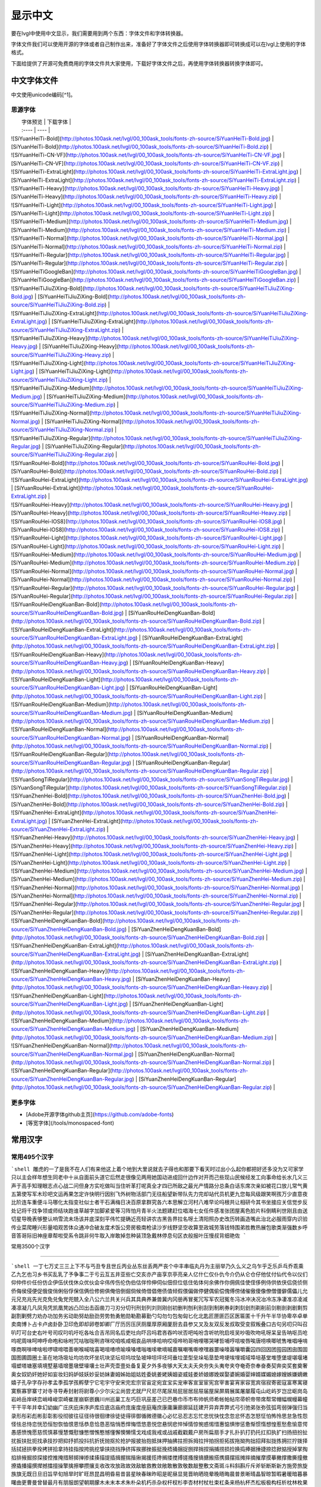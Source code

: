 .. _fonts-zh-source:

==============
显示中文
==============

要在lvgl中使用中文显示，我们需要用到两个东西：字体文件和字体转换器。

字体文件我们可以使用开源的字体或者自己制作出来，准备好了字体文件之后使用字体转换器即可转换成可以在lvgl上使用的字体格式。

下面给提供了开源可免费商用的字体文件共大家使用，下载好字体文件之后，再使用字体转换器转换字体即可。


中文字体文件
****************************

中文使用unicode编码[^1]。

思源字体
----------------------

|  字体预览   |  下载字体  |
|  :----  | ----  |
| ![SiYuanHeiTi-Bold](http://photos.100ask.net/lvgl/00_100ask_tools/fonts-zh-source/SiYuanHeiTi-Bold.jpg)  | [SiYuanHeiTi-Bold](http://photos.100ask.net/lvgl/00_100ask_tools/fonts-zh-source/SiYuanHeiTi-Bold.zip) |
| ![SiYuanHeiTi-CN-VF](http://photos.100ask.net/lvgl/00_100ask_tools/fonts-zh-source/SiYuanHeiTi-CN-VF.jpg)  | [SiYuanHeiTi-CN-VF](http://photos.100ask.net/lvgl/00_100ask_tools/fonts-zh-source/SiYuanHeiTi-CN-VF.zip) |
| ![SiYuanHeiTi-ExtraLight](http://photos.100ask.net/lvgl/00_100ask_tools/fonts-zh-source/SiYuanHeiTi-ExtraLight.jpg)  | [SiYuanHeiTi-ExtraLight](http://photos.100ask.net/lvgl/00_100ask_tools/fonts-zh-source/SiYuanHeiTi-ExtraLight.zip) |
| ![SiYuanHeiTi-Heavy](http://photos.100ask.net/lvgl/00_100ask_tools/fonts-zh-source/SiYuanHeiTi-Heavy.jpg)  | [SiYuanHeiTi-Heavy](http://photos.100ask.net/lvgl/00_100ask_tools/fonts-zh-source/SiYuanHeiTi-Heavy.zip) |
| ![SiYuanHeiTi-Light](http://photos.100ask.net/lvgl/00_100ask_tools/fonts-zh-source/SiYuanHeiTi-Light.jpg)  | [SiYuanHeiTi-Light](http://photos.100ask.net/lvgl/00_100ask_tools/fonts-zh-source/SiYuanHeiTi-Light.zip) |
| ![SiYuanHeiTi-Medium](http://photos.100ask.net/lvgl/00_100ask_tools/fonts-zh-source/SiYuanHeiTi-Medium.jpg)  | [SiYuanHeiTi-Medium](http://photos.100ask.net/lvgl/00_100ask_tools/fonts-zh-source/SiYuanHeiTi-Medium.zip) |
| ![SiYuanHeiTi-Normal](http://photos.100ask.net/lvgl/00_100ask_tools/fonts-zh-source/SiYuanHeiTi-Normal.jpg)  | [SiYuanHeiTi-Normal](http://photos.100ask.net/lvgl/00_100ask_tools/fonts-zh-source/SiYuanHeiTi-Normal.zip) |
| ![SiYuanHeiTi-Regular](http://photos.100ask.net/lvgl/00_100ask_tools/fonts-zh-source/SiYuanHeiTi-Regular.jpg)  | [SiYuanHeiTi-Regular](http://photos.100ask.net/lvgl/00_100ask_tools/fonts-zh-source/SiYuanHeiTi-Regular.zip) |
| ![SiYuanHeiTiGoogleBan](http://photos.100ask.net/lvgl/00_100ask_tools/fonts-zh-source/SiYuanHeiTiGoogleBan.jpg)  | [SiYuanHeiTiGoogleBan](http://photos.100ask.net/lvgl/00_100ask_tools/fonts-zh-source/SiYuanHeiTiGoogleBan.zip) |
| ![SiYuanHeiTiJiuZiXing-Bold](http://photos.100ask.net/lvgl/00_100ask_tools/fonts-zh-source/SiYuanHeiTiJiuZiXing-Bold.jpg)  | [SiYuanHeiTiJiuZiXing-Bold](http://photos.100ask.net/lvgl/00_100ask_tools/fonts-zh-source/SiYuanHeiTiJiuZiXing-Bold.zip) |
| ![SiYuanHeiTiJiuZiXing-ExtraLight](http://photos.100ask.net/lvgl/00_100ask_tools/fonts-zh-source/SiYuanHeiTiJiuZiXing-ExtraLight.jpg)  | [SiYuanHeiTiJiuZiXing-ExtraLight](http://photos.100ask.net/lvgl/00_100ask_tools/fonts-zh-source/SiYuanHeiTiJiuZiXing-ExtraLight.zip) |
| ![SiYuanHeiTiJiuZiXing-Heavy](http://photos.100ask.net/lvgl/00_100ask_tools/fonts-zh-source/SiYuanHeiTiJiuZiXing-Heavy.jpg)  | [SiYuanHeiTiJiuZiXing-Heavy](http://photos.100ask.net/lvgl/00_100ask_tools/fonts-zh-source/SiYuanHeiTiJiuZiXing-Heavy.zip) |
| ![SiYuanHeiTiJiuZiXing-Light](http://photos.100ask.net/lvgl/00_100ask_tools/fonts-zh-source/SiYuanHeiTiJiuZiXing-Light.jpg)  | [SiYuanHeiTiJiuZiXing-Light](http://photos.100ask.net/lvgl/00_100ask_tools/fonts-zh-source/SiYuanHeiTiJiuZiXing-Light.zip) |
| ![SiYuanHeiTiJiuZiXing-Medium](http://photos.100ask.net/lvgl/00_100ask_tools/fonts-zh-source/SiYuanHeiTiJiuZiXing-Medium.jpg)  | [SiYuanHeiTiJiuZiXing-Medium](http://photos.100ask.net/lvgl/00_100ask_tools/fonts-zh-source/SiYuanHeiTiJiuZiXing-Medium.zip) |
| ![SiYuanHeiTiJiuZiXing-Normal](http://photos.100ask.net/lvgl/00_100ask_tools/fonts-zh-source/SiYuanHeiTiJiuZiXing-Normal.jpg)  | [SiYuanHeiTiJiuZiXing-Normal](http://photos.100ask.net/lvgl/00_100ask_tools/fonts-zh-source/SiYuanHeiTiJiuZiXing-Normal.zip) |
| ![SiYuanHeiTiJiuZiXing-Regular](http://photos.100ask.net/lvgl/00_100ask_tools/fonts-zh-source/SiYuanHeiTiJiuZiXing-Regular.jpg)  | [SiYuanHeiTiJiuZiXing-Regular](http://photos.100ask.net/lvgl/00_100ask_tools/fonts-zh-source/SiYuanHeiTiJiuZiXing-Regular.zip) |
| ![SiYuanRouHei-Bold](http://photos.100ask.net/lvgl/00_100ask_tools/fonts-zh-source/SiYuanRouHei-Bold.jpg)  | [SiYuanRouHei-Bold](http://photos.100ask.net/lvgl/00_100ask_tools/fonts-zh-source/SiYuanRouHei-Bold.zip) |
| ![SiYuanRouHei-ExtraLight](http://photos.100ask.net/lvgl/00_100ask_tools/fonts-zh-source/SiYuanRouHei-ExtraLight.jpg)  | [SiYuanRouHei-ExtraLight](http://photos.100ask.net/lvgl/00_100ask_tools/fonts-zh-source/SiYuanRouHei-ExtraLight.zip) |
| ![SiYuanRouHei-Heavy](http://photos.100ask.net/lvgl/00_100ask_tools/fonts-zh-source/SiYuanRouHei-Heavy.jpg)  | [SiYuanRouHei-Heavy](http://photos.100ask.net/lvgl/00_100ask_tools/fonts-zh-source/SiYuanRouHei-Heavy.zip) |
| ![SiYuanRouHei-IOS8](http://photos.100ask.net/lvgl/00_100ask_tools/fonts-zh-source/SiYuanRouHei-IOS8.jpg)  | [SiYuanRouHei-IOS8](http://photos.100ask.net/lvgl/00_100ask_tools/fonts-zh-source/SiYuanRouHei-IOS8.zip) |
| ![SiYuanRouHei-Light](http://photos.100ask.net/lvgl/00_100ask_tools/fonts-zh-source/SiYuanRouHei-Light.jpg)  | [SiYuanRouHei-Light](http://photos.100ask.net/lvgl/00_100ask_tools/fonts-zh-source/SiYuanRouHei-Light.zip) |
| ![SiYuanRouHei-Medium](http://photos.100ask.net/lvgl/00_100ask_tools/fonts-zh-source/SiYuanRouHei-Medium.jpg)  | [SiYuanRouHei-Medium](http://photos.100ask.net/lvgl/00_100ask_tools/fonts-zh-source/SiYuanRouHei-Medium.zip) |
| ![SiYuanRouHei-Normal](http://photos.100ask.net/lvgl/00_100ask_tools/fonts-zh-source/SiYuanRouHei-Normal.jpg)  | [SiYuanRouHei-Normal](http://photos.100ask.net/lvgl/00_100ask_tools/fonts-zh-source/SiYuanRouHei-Normal.zip) |
| ![SiYuanRouHei-Regular](http://photos.100ask.net/lvgl/00_100ask_tools/fonts-zh-source/SiYuanRouHei-Regular.jpg)  | [SiYuanRouHei-Regular](http://photos.100ask.net/lvgl/00_100ask_tools/fonts-zh-source/SiYuanRouHei-Regular.zip) |
| ![SiYuanRouHeiDengKuanBan-Bold](http://photos.100ask.net/lvgl/00_100ask_tools/fonts-zh-source/SiYuanRouHeiDengKuanBan-Bold.jpg)  | [SiYuanRouHeiDengKuanBan-Bold](http://photos.100ask.net/lvgl/00_100ask_tools/fonts-zh-source/SiYuanRouHeiDengKuanBan-Bold.zip) |
| ![SiYuanRouHeiDengKuanBan-ExtraLight](http://photos.100ask.net/lvgl/00_100ask_tools/fonts-zh-source/SiYuanRouHeiDengKuanBan-ExtraLight.jpg)  | [SiYuanRouHeiDengKuanBan-ExtraLight](http://photos.100ask.net/lvgl/00_100ask_tools/fonts-zh-source/SiYuanRouHeiDengKuanBan-ExtraLight.zip) |
| ![SiYuanRouHeiDengKuanBan-Heavy](http://photos.100ask.net/lvgl/00_100ask_tools/fonts-zh-source/SiYuanRouHeiDengKuanBan-Heavy.jpg)  | [SiYuanRouHeiDengKuanBan-Heavy](http://photos.100ask.net/lvgl/00_100ask_tools/fonts-zh-source/SiYuanRouHeiDengKuanBan-Heavy.zip) |
| ![SiYuanRouHeiDengKuanBan-Light](http://photos.100ask.net/lvgl/00_100ask_tools/fonts-zh-source/SiYuanRouHeiDengKuanBan-Light.jpg)  | [SiYuanRouHeiDengKuanBan-Light](http://photos.100ask.net/lvgl/00_100ask_tools/fonts-zh-source/SiYuanRouHeiDengKuanBan-Light.zip) |
| ![SiYuanRouHeiDengKuanBan-Medium](http://photos.100ask.net/lvgl/00_100ask_tools/fonts-zh-source/SiYuanRouHeiDengKuanBan-Medium.jpg)  | [SiYuanRouHeiDengKuanBan-Medium](http://photos.100ask.net/lvgl/00_100ask_tools/fonts-zh-source/SiYuanRouHeiDengKuanBan-Medium.zip) |
| ![SiYuanRouHeiDengKuanBan-Normal](http://photos.100ask.net/lvgl/00_100ask_tools/fonts-zh-source/SiYuanRouHeiDengKuanBan-Normal.jpg)  | [SiYuanRouHeiDengKuanBan-Normal](http://photos.100ask.net/lvgl/00_100ask_tools/fonts-zh-source/SiYuanRouHeiDengKuanBan-Normal.zip) |
| ![SiYuanRouHeiDengKuanBan-Regular](http://photos.100ask.net/lvgl/00_100ask_tools/fonts-zh-source/SiYuanRouHeiDengKuanBan-Regular.jpg)  | [SiYuanRouHeiDengKuanBan-Regular](http://photos.100ask.net/lvgl/00_100ask_tools/fonts-zh-source/SiYuanRouHeiDengKuanBan-Regular.zip) |
| ![SiYuanSongTiRegular](http://photos.100ask.net/lvgl/00_100ask_tools/fonts-zh-source/SiYuanSongTiRegular.jpg)  | [SiYuanSongTiRegular](http://photos.100ask.net/lvgl/00_100ask_tools/fonts-zh-source/SiYuanSongTiRegular.zip) |
| ![SiYuanZhenHei-Bold](http://photos.100ask.net/lvgl/00_100ask_tools/fonts-zh-source/SiYuanZhenHei-Bold.jpg)  | [SiYuanZhenHei-Bold](http://photos.100ask.net/lvgl/00_100ask_tools/fonts-zh-source/SiYuanZhenHei-Bold.zip) |
| ![SiYuanZhenHei-ExtraLight](http://photos.100ask.net/lvgl/00_100ask_tools/fonts-zh-source/SiYuanZhenHei-ExtraLight.jpg)  | [SiYuanZhenHei-ExtraLight](http://photos.100ask.net/lvgl/00_100ask_tools/fonts-zh-source/SiYuanZhenHei-ExtraLight.zip) |
| ![SiYuanZhenHei-Heavy](http://photos.100ask.net/lvgl/00_100ask_tools/fonts-zh-source/SiYuanZhenHei-Heavy.jpg)  | [SiYuanZhenHei-Heavy](http://photos.100ask.net/lvgl/00_100ask_tools/fonts-zh-source/SiYuanZhenHei-Heavy.zip) |
| ![SiYuanZhenHei-Light](http://photos.100ask.net/lvgl/00_100ask_tools/fonts-zh-source/SiYuanZhenHei-Light.jpg)  | [SiYuanZhenHei-Light](http://photos.100ask.net/lvgl/00_100ask_tools/fonts-zh-source/SiYuanZhenHei-Light.zip) |
| ![SiYuanZhenHei-Medium](http://photos.100ask.net/lvgl/00_100ask_tools/fonts-zh-source/SiYuanZhenHei-Medium.jpg)  | [SiYuanZhenHei-Medium](http://photos.100ask.net/lvgl/00_100ask_tools/fonts-zh-source/SiYuanZhenHei-Medium.zip) |
| ![SiYuanZhenHei-Normal](http://photos.100ask.net/lvgl/00_100ask_tools/fonts-zh-source/SiYuanZhenHei-Normal.jpg)  | [SiYuanZhenHei-Normal](http://photos.100ask.net/lvgl/00_100ask_tools/fonts-zh-source/SiYuanZhenHei-Normal.zip) |
| ![SiYuanZhenHei-Regular](http://photos.100ask.net/lvgl/00_100ask_tools/fonts-zh-source/SiYuanZhenHei-Regular.jpg)  | [SiYuanZhenHei-Regular](http://photos.100ask.net/lvgl/00_100ask_tools/fonts-zh-source/SiYuanZhenHei-Regular.zip) |
| ![SiYuanZhenHeiDengKuanBan-Bold](http://photos.100ask.net/lvgl/00_100ask_tools/fonts-zh-source/SiYuanZhenHeiDengKuanBan-Bold.jpg)  | [SiYuanZhenHeiDengKuanBan-Bold](http://photos.100ask.net/lvgl/00_100ask_tools/fonts-zh-source/SiYuanZhenHeiDengKuanBan-Bold.zip) |
| ![SiYuanZhenHeiDengKuanBan-ExtraLight](http://photos.100ask.net/lvgl/00_100ask_tools/fonts-zh-source/SiYuanZhenHeiDengKuanBan-ExtraLight.jpg)  | [SiYuanZhenHeiDengKuanBan-ExtraLight](http://photos.100ask.net/lvgl/00_100ask_tools/fonts-zh-source/SiYuanZhenHeiDengKuanBan-ExtraLight.zip) |
| ![SiYuanZhenHeiDengKuanBan-Heavy](http://photos.100ask.net/lvgl/00_100ask_tools/fonts-zh-source/SiYuanZhenHeiDengKuanBan-Heavy.jpg)  | [SiYuanZhenHeiDengKuanBan-Heavy](http://photos.100ask.net/lvgl/00_100ask_tools/fonts-zh-source/SiYuanZhenHeiDengKuanBan-Heavy.zip) |
| ![SiYuanZhenHeiDengKuanBan-Light](http://photos.100ask.net/lvgl/00_100ask_tools/fonts-zh-source/SiYuanZhenHeiDengKuanBan-Light.jpg)  | [SiYuanZhenHeiDengKuanBan-Light](http://photos.100ask.net/lvgl/00_100ask_tools/fonts-zh-source/SiYuanZhenHeiDengKuanBan-Light.zip) |
| ![SiYuanZhenHeiDengKuanBan-Medium](http://photos.100ask.net/lvgl/00_100ask_tools/fonts-zh-source/SiYuanZhenHeiDengKuanBan-Medium.jpg)  | [SiYuanZhenHeiDengKuanBan-Medium](http://photos.100ask.net/lvgl/00_100ask_tools/fonts-zh-source/SiYuanZhenHeiDengKuanBan-Medium.zip) |
| ![SiYuanZhenHeiDengKuanBan-Normal](http://photos.100ask.net/lvgl/00_100ask_tools/fonts-zh-source/SiYuanZhenHeiDengKuanBan-Normal.jpg)  | [SiYuanZhenHeiDengKuanBan-Normal](http://photos.100ask.net/lvgl/00_100ask_tools/fonts-zh-source/SiYuanZhenHeiDengKuanBan-Normal.zip) |
| ![SiYuanZhenHeiDengKuanBan-Regular](http://photos.100ask.net/lvgl/00_100ask_tools/fonts-zh-source/SiYuanZhenHeiDengKuanBan-Regular.jpg)  | [SiYuanZhenHeiDengKuanBan-Regular](http://photos.100ask.net/lvgl/00_100ask_tools/fonts-zh-source/SiYuanZhenHeiDengKuanBan-Regular.zip) |


更多字体
----------------------

- [Adobe开源字体github主页](https://github.com/adobe-fonts)
- [等宽字体](/tools/monospaced-font)

常用汉字
****************************

常用495个汉字
----------------------

```shell
雕虎的一了是我不在人们有来他这上着个地到大里说就去子得也和那要下看天时过出小么起你都把好还多没为又可家学只以主会样年想生同老中十从自面前头道它后然走很像见两用她国动进成回什边作对开而己些现山民候经发工向事命给长水几义三声于高手知理眼志点心战二问但身方实吃做叫当住听革打呢真全才四已所敌之最光产情路分总条白话东席次亲如被花口放儿常气黄五第使写军木珍吧文运再果怎定许快明行因别飞外树物活部门无往船望新带队先力完却站代员机更九您每风级跟笑啊孩万少直意夜比阶连车重便斗马哪化太指变社似士者干石满梅日决百原拿群究各六本思解立河村八难早论吗根共让相研今其书坐接应关信觉步反处记将千找争领或师结块跑谁草越字加脚紧爱等习阵怕月青半火法题建赶位唱海七女任件感准张团屋离色脸片科倒睛利世刚且由送切星导晚表够整认响雪流未场该并底深刻平伟忙提确近亮轻讲农古黑告界拉名呀土清阳照办史改历转画造嘴此治北必服雨穿内识验传业菜爬睡兴形量咱观苦体众通冲合破友度术饭公旁房极南枪读沙岁线野坚空收算至政城劳落钱特围弟胜教热展包歌类渐强数乡呼音答哥际旧神座章帮啦受系令跳非何牛取入岸敢掉忽种装顶急戴林停息句区衣般报叶压慢叔背细艳佐
```

常用3500个汉字

----------------------

```shell
一丁七万丈三三上下不与丐丑专且世丘丙业丛东丝丢两严丧个中丰串临丸丹为主丽举乃久么义之乌乍乎乏乐乒乓乔乖乘乙九乞也习乡书买乱乳了予争事二于亏云互五井亚些亡交亥亦产亩享京亭亮亲人亿什仁仅仆仇今介仍从仑仓仔他仗付仙代令以仪们仰仲件价任份仿企伊伍伏伐休众优伙会伞伟传伤伦伪伯估伴伶伸伺似佃但位低住佑体何余佛作你佣佩佳使侄侈例侍供依侠侣侥侦侧侨侮侯侵便促俄俊俏俐俗俘保信俩俭修俯俱俺倍倒倔倘候倚借倡倦债值倾假偎偏做停健偶偷偿傀傅傍储催傲傻像僚僧僵僻儒儡儿允元兄充兆先光克免兑兔党兜兢入全八公六兰共关兴兵其具典养兼兽冀内冈册再冒冕冗写军农冠冤冬冯冰冲决况冶冷冻净凄准凉凌减凑凛凝几凡凤凫凭凯凰凳凶凸凹出击函凿刀刁刃分切刊刑划列刘则刚创初删判刨利别刮到制刷券刹刺刻刽剂剃削前剑剔剖剥剧剩剪副割剿劈力劝办功加务劣动助努劫励劲劳势勃勇勉勋勒勘募勤勺勾勿匀包匆匈匕化北匙匠匣匪匹区医匾匿十千升午半华协卑卒卓单卖南博卜占卡卢卤卦卧卫印危即却卵卷卸卿厂厅历厉压厌厕厘厚原厢厦厨去县参又叉及友双反发叔取受变叙叛叠口古句另叨只叫召叭叮可台史右叶号司叹叼叽吁吃各吆合吉吊同名后吏吐向吓吕吗君吝吞吟吠否吧吨吩含听吭吮启吱吴吵吸吹吻吼呀呆呈告呐呕员呛呜呢周味呵呻呼命咆和咏咐咒咕咖咙咧咨咪咬咱咳咸咽哀品哄哆哈响哎哑哗哟哥哨哩哪哭哮哲哺哼唁唆唇唉唐唠唤唧唬售唯唱唾啃啄商啊啡啤啥啦啰啸啼喂善喇喉喊喘喜喝喧喳喷喻嗅嗓嗜嗡嗤嗦嗽嘀嘁嘉嘱嘲嘴嘶嘹嘿器噩噪嚎嚣嚷嚼囊囚四回因团囤园困囱围固国图圃圆圈土圣在地场圾址均坊坎坏坐坑块坚坛坝坞坟坠坡坤坦坪坯坷垂垃垄型垒垛垢垦垫垮埂埃埋城域埠培基堂堆堕堡堤堪堰堵塌塑塔塘塞填境墅墓墙增墨墩壁壕壤士壮声壳壶壹处备复夏夕外多夜够大天太夫夭央夯失头夷夸夹夺奄奇奈奉奋奏契奔奕奖套奠奢奥女奴奶奸她好如妄妆妇妈妒妓妖妙妥妨妹妻姆姊始姐姑姓委姚姜姥姨姻姿威娃娄娇娘娜娩娱娶婆婉婚婴婶婿媒媚媳嫁嫂嫉嫌嫡嫩嬉子孔孕字存孙孝孟季孤学孩孵孽宁它宅宇守安宋完宏宗官宙定宛宜宝实宠审客宣室宦宪宫宰害宴宵家容宽宾宿寂寄密寇富寒寓寝寞察寡寥寨寸对寺寻导寿封射将尉尊小少尔尖尘尚尝尤就尸尺尼尽尾尿局屁层居屈屉届屋屎屏屑展属屠屡履屯山屹屿岁岂岔岖岗岛岩岭岳岸峡峦峭峰峻崇崎崔崖崩崭嵌巍川州巡巢工左巧巨巩巫差己已巴巷巾币市布帅帆师希帐帕帖帘帚帜帝带席帮常帽幅幌幔幕幢干干平年并幸幻幼幽广庄庆庇床序庐库应底店庙府庞废度座庭庵庶康庸廉廊廓延廷建开异弃弄弊式弓引弛弟张弥弦弧弯弱弹强归当录形彤彩彪彬彭彰影役彻彼往征径待很徊律徐徒徒得徘御循微德徽心必忆忌忍志忘忙忠忧快忱念忽忿怀态怎怒怔怕怖怜思怠急性怨怪怯总恃恋恍恐恒恕恢恤恨恩恬恭息恰恳恶恼悄悉悍悔悟悠患悦您悬悯悲悴悼情惊惋惑惕惜惠惦惧惨惩惫惭惯惰想惶惹愁愈愉意愕愚感愤愧愿慈慌慎慕慢慧慨慰慷憋憎憔憨憾懂懈懊懒懦戈戏成我戒或战戚截戳戴户房所扁扇手才扎扑扒打扔托扛扣执扩扫扬扭扮扯扰扳扶批扼找承技抄把抑抒抓投抖抗折抚抛抠抡抢护报披抬抱抵抹押抽拂拄担拆拇拉拌拍拐拒拓拔拖拗拘拙招拜拟拢拣拥拦拧拨择括拭拯拱拳拴拷拼拾拿持挂指按挎挑挖挚挟挠挡挣挤挥挨挪挫振挺挽捂捅捆捉捌捍捎捏捐捕捞损捡换捣捧据捶捷捺捻掀掂授掉掌掏掐排掖掘掠探接控推掩措掰掷掸掺揉揍描提插揖握揣揩揪揭援揽搀搁搂搅搏搓搔搜搞搪搬搭携摄摆摇摊摔摘摧摩摸摹撇撑撒撕撞撤撩撬播撮撰撵撼擂擅操擎擒擦攀攒攘支收改攻放政故效敌敏救教敛敞敢散敦敬数敲整敷文斋斑斗料斜斟斤斥斧斩断斯新方施旁旅旋族旗无既日旦旧旨早旬旭旱时旷旺昂昆昌明昏易昔昙星映春昧昨昭是昵昼显晃晋晌晒晓晕晚晤晦晨普景晰晴晶智晾暂暇暑暖暗暮暴曙曲更曹曼曾替最月有朋服朗望朝期朦木未末本术朱朴朵机朽杀杂权杆杈杉李杏材村杖杜束杠条来杨杭杯杰松板极构枉析枕林枚果枝枢枣枪枫枯架枷柄柏某柑柒染柔柜柠查柬柱柳柴柿栅标栈栋栏树栓栖栗校株样核根格栽桂桃桅框案桌桐桑档桥桦桨桩桶梁梅梆梗梢梦梧梨梭梯械梳检棉棋棍棒棕棘棚棠森棱棵棺椅植椎椒椭椰椿楔楚楞楣楷楼概榄榆榔榕榛榜榨榴槐槽樊樟模横樱橄橘橙橡橱檀檐檩檬欠次欢欣欧欲欺款歇歉歌止正此步武歧歪歹死歼殃殉殊残殖殴段殷殿毁毅母每毒比毕毙毛毡毫毯氏民氓气氛氢氧氨氮氯水永汁求汇汉汗汛汞江池污汤汪汰汹汽沃沈沉沐沙沛沟没沥沦沧沪沫沮河沸油治沼沽沾沿泄泉泊泌法泛泞泡波泣泥注泪泰泳泵泻泼泽洁洋洒洗洛洞津洪洲活洼洽派流浅浆浇浊测济浑浓浙浦浩浪浮浴海浸涂消涉涌涎涕涛涝涡涣涤润涧涨涩涮涯液涵淀淆淋淌淑淘淡淤淫淮深淳混淹添清渊渐渔渗渠渡渣渤温港渴游渺湃湖湘湾湿溃溅溉源溜溢溪溯溶溺滋滑滓滔滚滞满滤滥滨滩滴漂漆漏漓演漠漩漫漱漾潘潜潦潭潮澄澈澎澜澡澳激濒瀑灌火灭灯灰灵灶灸灼灾灿炉炊炎炒炕炫炬炭炮炸点炼烁烂烈烘烙烛烟烤烦烧烫热烹焊焕焙焚焦焰然煌煎煞煤照煮熄熊熏熔熙熟熬燃燎燕燥爆爪爬爱爵父爷爸爹爽片版牌牍牙牛牡牢牧物牲牵特牺犀犁犬犯状犹狂狈狐狗狞狠狡独狭狮狰狱狸狼猎猖猛猜猩猪猫猬献猴猾猿玄率玉王玖玛玩玫环现玲玷玻珊珍珠班球琅理琉琐琢琳琴琼瑞瑟瑰璃璧瓜瓢瓣瓤瓦瓮瓶瓷甘甚甜生甥用甩甫田由甲申电男甸画畅界畏畔留畜略畦番畴畸疆疏疑疗疙疚疟疤疫疮疯疲疹疼疾病症痊痒痕痘痛痢痪痰痴痹瘟瘤瘦瘩瘪瘫瘸瘾癌癞癣登白百皂的皆皇皮皱皿盅盆盈益盏盐监盒盔盖盗盘盛盟目盯盲直相盹盼盾省眉看真眠眨眯眶眷眼着睁睛睡督睦睬睹瞄瞎瞒瞧瞪瞬瞭瞳瞻矗矛矢知矩矫短矮石矾矿码砂砌砍研砖砚砰破砸砾础硅硕硝硫硬确硼碉碌碍碎碑碗碘碟碧碰碱碳碴碾磁磅磕磨磷磺礁示礼社祈祖祝神祟祠祥票祭祷祸禀禁福离禽禾秀私秃秆秉秋种科秒秕秘租秤秦秧秩秫积称秸移秽稀程稍税稚稠稳稻稼稽稿穆穗穴究穷空穿突窃窄窍窑窒窖窗窘窜窝窟窥窿立竖站竞竟章竣童竭端竹竿笆笋笑笔笙笛笤符笨第笼等筋筏筐筑筒答策筛筝筷筹签简箍箕算管箩箫箭箱篇篓篙篡篮篱篷簇簸簿籍米类籽粉粒粗粘粟粤粥粪粮粱粹精糊糕糖糙糜糟糠糯系紊素索紧紫累絮繁纠红纤约级纪纫纬纯纱纲纳纵纷纸纹纺纽线练组绅细织终绊绍绎经绑绒结绕绘给络绝绞统绢绣继绩绪续绰绳维绵绷绸综绽绿缀缅缆缎缓缔缕编缘缚缝缠缤缨缩缭缰缴缸缺罐网罕罗罚罢罩罪置署羊美羔羞羡群羹羽翁翅翎翔翘翠翩翰翻翼耀老考者而耍耐耕耕耗耙耳耸耻耽耿聂聊聋职联聘聚聪肃肄肆肉肋肌肖肘肚肛肝肠股肢肤肥肩肪肮肯育肴肺肾肿胀胁胃胆背胎胖胚胜胞胡胧胯胰胳胶胸能脂脆脉脊脏脐脑脓脖脚脯脱脸脾腊腋腌腐腔腕腥腮腰腹腺腻腾腿膀膊膏膘膛膜膝膨膳臀臂臊臣自臭至致臼舀舅舆舌舍舒舔舞舟航般舰舱舵舶舷船艇艘良艰色艳艺艾节芋芍芒芙芜芝芥芦芬芭芯花芳芹芽苇苍苏苔苗苛苞苟若苦苫英苹茁茂范茄茅茉茎茧茫茬茴茵茶茸荆草荐荒荔荚荞荠荡荣荤荧药荷荸莉莫莱莲获莹莺莽菇菊菌菜菠菩菱菲萄萌萍萎萝萤营萧萨落著葛葡董葫葬葱葵蒂蒋蒙蒜蒲蒸蒿蓄蓉蓖蓝蓬蔑蔓蔗蔚蔫蔬蔼蔽蕉蕊蕴蕾薄薇薛薪薯藏藐藕藤藻蘑蘸虎虏虐虑虚虫虱虹虽虾蚀蚁蚂蚊蚌蚓蚕蚜蚣蚤蚪蚯蛀蛆蛇蛉蛋蛔蛙蛛蛤蛮蛹蛾蜀蜂蜈蜒蜓蜕蜗蜘蜜蜡蜻蝇蝉蝌蝎蝗蝙蝠蝴蝶螃融螟螺蟀蟆蟋蟹蠕蠢血衅行衍衔街衙衡衣补表衩衫衬衰衷袁袄袋袍袒袖袜被袭袱裁裂装裆裉裕裙裤裳裸裹褂褐褒褥襟西要覆见观规觅视览觉角解触言誉誊誓警譬计订认讥讨让训议讯记讲讳讶许讹论讼讽设访诀证评诅识诈诉诊词译试诗诚话诞诡询该详诫诬语误诱诲说诵请诸诺读诽课谁调谅谆谈谊谋谍谎谐谒谓谚谜谢谣谤谦谨谬谭谱谴谷豁豆豌象豪豫豹豺貌贝贞负贡财责贤败账货货质贩贪贫贬购贮贯贰贱贴贵贸费贺贼贾贿赁赂赃资赊赋赌赎赏赐赔赖赘赚赛赞赠赡赢赤赦赫走赴赵赶起趁超越趋趟趣足趴趾跃跋跌跑跛距跟跨跪路跳践跷跺踊踏踢踩踪踱蹂蹄蹈蹋蹦蹬蹭蹲躁躏身躬躯躲躺车轧轨轩转轮软轰轴轻载轿较辅辆辈辉辐辑输辕辖辙辛辜辞辟辣辨辩辫辰辱边辽达迁迂迄迅过迈迎运近返还这进远违连迟迫述迷迹追退送适逃逆选逊透逐递途逗通逛逝逞速造逢逮逸逻逼逾遂遇遍遏道遗遣遥遭遮遵避邀邑邓邢那邦邪邮邻郁郊郎郑部郭都鄙酌配酒酗酝酣酥酪酬酱酵酷酸酿醇醉醋醒采释里重野量金鉴针钉钓钙钝钞钟钠钢钥钦钧钩钮钱钳钻钾铁铃铅铆铐铛铜铝铡铣铭铲银铸铺链销锁锄锅锈锉锋锌锐错锚锡锣锤锥锦锨锭键锯锰锹锻镀镇镊镐镜镣镰镶长门闪闭问闯闰闲间闷闸闹闺闻闽阀阁阅阎阐阔队阱防阳阴阵阶阻阿附际陆陈陋陌降限陕陡院除陨险陪陵陶陷隅隆随隐隔隘隙障隧隶难雀雁雄雅集雇雌雏雕雨雪雳零雷雹雾需震霉霍霎霜霞露霸霹青靖静非靠靡面革靴靶鞋鞍鞠鞭韧韩韭音韵页顶顷项顺须顽顾顿颁颂预颅领颇颈颊频颓颖颗题颜额颠颤风飒飘飞食餐饥饭饮饰饱饲饵饶饺饼饿馁馅馆馋馍馏馒首香马驮驯驰驱驳驴驶驹驻驼驾骂骄骆骇验骏骑骗骚骡骤骨髓高鬓鬼魁魂魄魏魔鱼鲁鲜鲤鲫鲸鳄鳍鳖鳞鸟鸠鸡鸣鸥鸦鸭鸯鸳鸵鸽鸿鹃鹅鹉鹊鹏鹤鹦鹰鹿麦麸麻黄黍黎黑黔默鼎鼓鼠鼻齐齿龄龙龟
```

字符集编码范围
****************************

汉字 Unicode 编码范围
----------------------

Unicode 是全球文字统一编码。它把世界上的各种文字的每一个字符指定唯一编码，实现跨语种、跨平台的应用。

中文用户最常接触的是汉字 Unicode 编码。中文字符数量巨大，日常使用的汉字数量有数千个，再加上生僻字，数量达到数万个。下面这个表格将中文字符集的 Unicode 编码范围列出[^2]：

更详细的内容请参考： [中日韓統一表意文字](https://zh.wikipedia.org/wiki/%E4%B8%AD%E6%97%A5%E9%9F%93%E7%B5%B1%E4%B8%80%E8%A1%A8%E6%84%8F%E6%96%87%E5%AD%97)


| **字符集**                                                   | **字数** | **Unicode 编码** |
| ------------------------------------------------------------ | -------- | ---------------- |
| [基本汉字](https://www.qqxiuzi.cn/zh/hanzi-unicode-bianma.php?zfj=jbhz) | 20902字  | 4E00-9FA5        |
| [基本汉字补充](https://www.qqxiuzi.cn/zh/hanzi-unicode-bianma.php?zfj=jbhzbc) | 90字     | 9FA6-9FFF        |
| [扩展A](https://www.qqxiuzi.cn/zh/hanzi-unicode-bianma.php?zfj=kza) | 6592字   | 3400-4DBF        |
| [扩展B](https://www.qqxiuzi.cn/zh/hanzi-unicode-bianma.php?zfj=kzb) | 42720字  | 20000-2A6DF      |
| [扩展C](https://www.qqxiuzi.cn/zh/hanzi-unicode-bianma.php?zfj=kzc) | 4153字   | 2A700-2B738      |
| [扩展D](https://www.qqxiuzi.cn/zh/hanzi-unicode-bianma.php?zfj=kzd) | 222字    | 2B740-2B81D      |
| [扩展E](https://www.qqxiuzi.cn/zh/hanzi-unicode-bianma.php?zfj=kze) | 5762字   | 2B820-2CEA1      |
| [扩展F](https://www.qqxiuzi.cn/zh/hanzi-unicode-bianma.php?zfj=kzf) | 7473字   | 2CEB0-2EBE0      |
| [扩展G](https://www.qqxiuzi.cn/zh/hanzi-unicode-bianma.php?zfj=kzg) | 4939字   | 30000-3134A      |
| [康熙部首](https://www.qqxiuzi.cn/zh/hanzi-unicode-bianma.php?zfj=kxbs) | 214字    | 2F00-2FD5        |
| [部首扩展](https://www.qqxiuzi.cn/zh/hanzi-unicode-bianma.php?zfj=bskz) | 115字    | 2E80-2EF3        |
| [兼容汉字](https://www.qqxiuzi.cn/zh/hanzi-unicode-bianma.php?zfj=jrhz) | 477字    | F900-FAD9        |
| [兼容扩展](https://www.qqxiuzi.cn/zh/hanzi-unicode-bianma.php?zfj=jrkz) | 542字    | 2F800-2FA1D      |
| [PUA(GBK)部件](https://www.qqxiuzi.cn/zh/hanzi-unicode-bianma.php?zfj=puabj) | 81字     | E815-E86F        |
| [部件扩展](https://www.qqxiuzi.cn/zh/hanzi-unicode-bianma.php?zfj=bjkz) | 452字    | E400-E5E8        |
| [PUA增补](https://www.qqxiuzi.cn/zh/hanzi-unicode-bianma.php?zfj=puazb) | 207字    | E600-E6CF        |
| [汉字笔画](https://www.qqxiuzi.cn/zh/hanzi-unicode-bianma.php?zfj=hzbh) | 36字     | 31C0-31E3        |
| [汉字结构](https://www.qqxiuzi.cn/zh/hanzi-unicode-bianma.php?zfj=hzjg) | 12字     | 2FF0-2FFB        |
| [汉语注音](https://www.qqxiuzi.cn/zh/hanzi-unicode-bianma.php?zfj=hyzy) | 43字     | 3105-312F        |
| [注音扩展](https://www.qqxiuzi.cn/zh/hanzi-unicode-bianma.php?zfj=zykz) | 22字     | 31A0-31BA        |
| 〇                                                           | 1字      | 3007             |


拉丁字母 Unicode 编码范围
----------------------

基本拉丁字母共有95个字符，其中52个属于拉丁字母，剩下的43个属于基本字符。

有33个字符被定义为“ASCII 标点及符号”，有时也被称为“ASCII 特殊字符”。

下面这个表格将基本拉丁字母字符集的 Unicode 编码范围列出[^3]：

更详细的内容请参考： [Unicode字符列表](https://zh.wikipedia.org/wiki/Unicode%E5%AD%97%E7%AC%A6%E5%88%97%E8%A1%A8)


| 代码   | 显示 | 十进制 | 描述                                                         |
| :------ | :----: | :------ | :------------------------------------------------------------ |
| U+0020 | &#032;    | `&#032;` | [空格](https://zh.wikipedia.org/wiki/空格)                   |
| U+0021 | !    | `&#033;` | [叹号](https://zh.wikipedia.org/wiki/叹号)                   |
| U+0022 | "    | `&#034;` | [双引号](https://zh.wikipedia.org/wiki/双引号)               |
| U+0023 | #    | `&#035;` | [井号](https://zh.wikipedia.org/wiki/井號)                   |
| U+0024 | $    | `&#036;` | 价钱/货币符号                                                |
| U+0025 | %    | `&#037;` | [百分比符号](https://zh.wikipedia.org/wiki/百分比)           |
| U+0026 | &    | `&#038;` | [&](https://zh.wikipedia.org/wiki/%26)                       |
| U+0027 | '    | `&#039;` | [引号](https://zh.wikipedia.org/wiki/引號)                   |
| U+0028 | (    | `&#040;` | [左圆括号](https://zh.wikipedia.org/wiki/圓括號)             |
| U+0029 | )    | `&#041;` | [右圆括号](https://zh.wikipedia.org/wiki/圓括號)             |
| U+002A | *    | `&#042;` | [星号](https://zh.wikipedia.org/wiki/星號)                   |
| U+002B | +    | `&#043;` | [加号](https://zh.wikipedia.org/wiki/數學符號)               |
| U+002C | ,    | `&#044;` | [逗号](https://zh.wikipedia.org/wiki/逗號)                   |
| U+002D | -    | `&#045;` | 连字号/减号                                                  |
| U+002E | .    | `&#046;` | [句号](https://zh.wikipedia.org/wiki/句號)                   |
| U+002F | /    | `&#047;` | 正斜杠                                                       |
| U+0030 | 0    | `&#048;` | [数字0](https://zh.wikipedia.org/wiki/0)                     |
| U+0031 | 1    | `&#049;` | [数字1](https://zh.wikipedia.org/wiki/1)                     |
| U+0032 | 2    | `&#050;` | [数字2](https://zh.wikipedia.org/wiki/2)                     |
| U+0033 | 3    | `&#051;` | [数字3](https://zh.wikipedia.org/wiki/3)                     |
| U+0034 | 4    | `&#052;` | [数字4](https://zh.wikipedia.org/wiki/4)                     |
| U+0035 | 5    | `&#053;` | [数字5](https://zh.wikipedia.org/wiki/5)                     |
| U+0036 | 6    | `&#054;` | [数字6](https://zh.wikipedia.org/wiki/6)                     |
| U+0037 | 7    | `&#055;` | [数字7](https://zh.wikipedia.org/wiki/7)                     |
| U+0038 | 8    | `&#056;` | [数字8](https://zh.wikipedia.org/wiki/8)                     |
| U+0039 | 9    | `&#057;` | [数字9](https://zh.wikipedia.org/wiki/9)                     |
| U+003A | :    | `&#058;` | [冒号](https://zh.wikipedia.org/wiki/冒號)                   |
| U+003B | ;    | `&#059;` | [分号](https://zh.wikipedia.org/wiki/分號)                   |
| U+003C | <    | `&#060;` | [小于符号](https://zh.wikipedia.org/wiki/數學符號)           |
| U+003D | =    | `&#061;` | [等于号](https://zh.wikipedia.org/wiki/數學符號)             |
| U+003E | >    | `&#062;` | [大于符号](https://zh.wikipedia.org/wiki/數學符號)           |
| U+003F | ?    | `&#063;` | [问号](https://zh.wikipedia.org/wiki/問號)                   |
| U+0040 | @    | `&#064;` | [英文“at”的简写符号](https://zh.wikipedia.org/wiki/英文)     |
| U+0041 | A    | `&#065;` | [拉丁字母A](https://zh.wikipedia.org/wiki/A)                 |
| U+0042 | B    | `&#066;` | [拉丁字母B](https://zh.wikipedia.org/wiki/B)                 |
| U+0043 | C    | `&#067;` | [拉丁字母C](https://zh.wikipedia.org/wiki/C)                 |
| U+0044 | D    | `&#068;` | [拉丁字母D](https://zh.wikipedia.org/wiki/D)                 |
| U+0045 | E    | `&#069;` | [拉丁字母E](https://zh.wikipedia.org/wiki/E)                 |
| U+0046 | F    | `&#070;` | [拉丁字母F](https://zh.wikipedia.org/wiki/F)                 |
| U+0047 | G    | `&#071;` | [拉丁字母G](https://zh.wikipedia.org/wiki/G)                 |
| U+0048 | H    | `&#072;` | [拉丁字母H](https://zh.wikipedia.org/wiki/H)                 |
| U+0049 | I    | `&#073;` | [拉丁字母I](https://zh.wikipedia.org/wiki/I)                 |
| U+004A | J    | `&#074;` | [拉丁字母J](https://zh.wikipedia.org/wiki/J)                 |
| U+004B | K    | `&#075;` | [拉丁字母K](https://zh.wikipedia.org/wiki/K)                 |
| U+004C | L    | `&#076;` | [拉丁字母L](https://zh.wikipedia.org/wiki/L)                 |
| U+004D | M    | `&#077;` | [拉丁字母M](https://zh.wikipedia.org/wiki/M)                 |
| U+004E | N    | `&#078;` | [拉丁字母N](https://zh.wikipedia.org/wiki/N)                 |
| U+004F | O    | `&#079;` | [拉丁字母O](https://zh.wikipedia.org/wiki/O)                 |
| U+0050 | P    | `&#080;` | [拉丁字母P](https://zh.wikipedia.org/wiki/P)                 |
| U+0051 | Q    | `&#081;` | [拉丁字母Q](https://zh.wikipedia.org/wiki/Q)                 |
| U+0052 | R    | `&#082;` | [拉丁字母R](https://zh.wikipedia.org/wiki/R)                 |
| U+0053 | S    | `&#083;` | [拉丁字母S](https://zh.wikipedia.org/wiki/S)                 |
| U+0054 | T    | `&#084;` | [拉丁字母T](https://zh.wikipedia.org/wiki/T)                 |
| U+0055 | U    | `&#085;` | [拉丁字母U](https://zh.wikipedia.org/wiki/U)                 |
| U+0056 | V    | `&#086;` | [拉丁字母V](https://zh.wikipedia.org/wiki/V)                 |
| U+0057 | W    | `&#087;` | [拉丁字母W](https://zh.wikipedia.org/wiki/W)                 |
| U+0058 | X    | `&#088;` | [拉丁字母X](https://zh.wikipedia.org/wiki/X)                 |
| U+0059 | Y    | `&#089;` | [拉丁字母Y](https://zh.wikipedia.org/wiki/Y)                 |
| U+005A | Z    | `&#090;` | [拉丁字母Z](https://zh.wikipedia.org/wiki/Z)                 |
| U+005B | [    | `&#091;` | [左方括号](https://zh.wikipedia.org/wiki/括號)               |
| U+005C | \    | `&#092;` | 反斜杠                                                       |
| U+005D | ]    | `&#093;` | 右方括号                                                     |
| U+005E | ^    | `&#094;` | [抑扬（重音）符号](https://zh.wikipedia.org/wiki/變音符號#變音符號的種類) |
| U+005F | _    | `&#095;` | 下划线                                                       |
| U+0060 | &#096;    | `&#096;` | [重音符](https://zh.wikipedia.org/wiki/重音符)               |
| U+0061 | a    | `&#097;` | 拉丁字母a                                                    |
| U+0062 | b    | `&#098;` | 拉丁字母b                                                    |
| U+0063 | c    | `&#099;` | 拉丁字母c                                                    |
| U+0064 | d    | `&#100;` | 拉丁字母d                                                    |
| U+0065 | e    | `&#101;` | 拉丁字母e                                                    |
| U+0066 | f    | `&#102;` | 拉丁字母f                                                    |
| U+0067 | g    | `&#103;` | 拉丁字母g                                                    |
| U+0068 | h    | `&#104;` | 拉丁字母h                                                    |
| U+0069 | i    | `&#105;` | 拉丁字母i                                                    |
| U+006A | j    | `&#106;` | 拉丁字母j                                                    |
| U+006B | k    | `&#107;` | 拉丁字母k                                                    |
| U+006C | l    | `&#108;` | 拉丁字母l                                                    |
| U+006D | m    | `&#109;` | 拉丁字母m                                                    |
| U+006E | n    | `&#110;` | 拉丁字母n                                                    |
| U+006F | o    | `&#111;` | 拉丁字母o                                                    |
| U+0070 | p    | `&#112;` | 拉丁字母p                                                    |
| U+0071 | q    | `&#113;` | 拉丁字母q                                                    |
| U+0072 | r    | `&#114;` | 拉丁字母r                                                    |
| U+0073 | s    | `&#115;` | 拉丁字母s                                                    |
| U+0074 | t    | `&#116;` | 拉丁字母t                                                    |
| U+0075 | u    | `&#117;` | 拉丁字母u                                                    |
| U+0076 | v    | `&#118;` | 拉丁字母v                                                    |
| U+0077 | w    | `&#119;` | 拉丁字母w                                                    |
| U+0078 | x    | `&#120;` | 拉丁字母x                                                    |
| U+0079 | y    | `&#121;` | 拉丁字母y                                                  |
| U+007A | z    | `&#122;` | 拉丁字母z                                                    |
| U+007B | {    | `&#123;` | [左花括号](https://zh.wikipedia.org/wiki/花括號)              |
| U+007C | &#124; | `&#124;` | [竖线](https://zh.wikipedia.org/wiki/豎線)                   |
| U+007D | }    | `&#125;` | [右花括号](https://zh.wikipedia.org/wiki/花括號)              |
| U+007E | ~    | `&#126;` | 波浪纹                                                       |

                                        


综上所述，我们可以这样简单总结下来：

|                            字符集                            | 字数 | Unicode 编码 |
| :---------------------------------------------------------- | :--: | :---------- |
| 数字0-9 | 10字 |    30-39     |
| 小写英文字母 | 26字 |    61-7a     |
| 大写英文字母 | 26字 |    41-5a     |
| 标点及符号 | 32字 |   20-2F 3A-40 5B-60 7B-7E   |



- 数字0-9： 0123456789
- 小写英文字母： abcdefghijklmnopqrstuvwxyz
- 大写英文字母： ABCDEFGHIJKLMNOPQRSTUVWXYZ
- 标点及符号： ``!"#$%&'()*+,-./:;<=>?@[\]^_`{|}~``




```shell

 !"#$%&'()*+,-./0123456789:;<=>?@ABCDEFGHIJKLMNOPQRSTUVWXYZ[\]^_`abcdefghijklmnopqrstuvwxyz{|}~

```

ASCII码表
----------------------

ASCII 码使用指定的7 位或8 位二进制数组合来表示128 或256 种可能的字符。标准ASCII 码也叫基础ASCII码，使用7 位二进制数（剩下的1位二进制为0）来表示所有的大写和小写字母，数字0 到9、标点符号，以及在美式英语中使用的特殊控制字符[^4]。

更详细的内容请参考： [ASCII](https://zh.wikipedia.org/wiki/ASCII)

| Bin(二进制) | Oct(八进制) | Dec(十进制) | Hex(十六进制) | 缩写/字符                   | 解释         |
| ----------- | ----------- | ----------- | ------------- | --------------------------- | ------------ |
| 0000 0000   | 00          | 0           | 0x00          | NUL(null)                   | 空字符       |
| 0000 0001   | 01          | 1           | 0x01          | SOH(start of headline)      | 标题开始     |
| 0000 0010   | 02          | 2           | 0x02          | STX (start of text)         | 正文开始     |
| 0000 0011   | 03          | 3           | 0x03          | ETX (end of text)           | 正文结束     |
| 0000 0100   | 04          | 4           | 0x04          | EOT (end of transmission)   | 传输结束     |
| 0000 0101   | 05          | 5           | 0x05          | ENQ (enquiry)               | 请求         |
| 0000 0110   | 06          | 6           | 0x06          | ACK (acknowledge)           | 收到通知     |
| 0000 0111   | 07          | 7           | 0x07          | BEL (bell)                  | 响铃         |
| 0000 1000   | 010         | 8           | 0x08          | BS (backspace)              | 退格         |
| 0000 1001   | 011         | 9           | 0x09          | HT (horizontal tab)         | 水平制表符   |
| 0000 1010   | 012         | 10          | 0x0A          | LF (NL line feed, new line) | 换行键       |
| 0000 1011   | 013         | 11          | 0x0B          | VT (vertical tab)           | 垂直制表符   |
| 0000 1100   | 014         | 12          | 0x0C          | FF (NP form feed, new page) | 换页键       |
| 0000 1101   | 015         | 13          | 0x0D          | CR (carriage return)        | 回车键       |
| 0000 1110   | 016         | 14          | 0x0E          | SO (shift out)              | 不用切换     |
| 0000 1111   | 017         | 15          | 0x0F          | SI (shift in)               | 启用切换     |
| 0001 0000   | 020         | 16          | 0x10          | DLE (data link escape)      | 数据链路转义 |
| 0001 0001   | 021         | 17          | 0x11          | DC1 (device control 1)      | 设备控制1    |
| 0001 0010   | 022         | 18          | 0x12          | DC2 (device control 2)      | 设备控制2    |
| 0001 0011   | 023         | 19          | 0x13          | DC3 (device control 3)      | 设备控制3    |
| 0001 0100   | 024         | 20          | 0x14          | DC4 (device control 4)      | 设备控制4    |
| 0001 0101   | 025         | 21          | 0x15          | NAK (negative acknowledge)  | 拒绝接收     |
| 0001 0110   | 026         | 22          | 0x16          | SYN (synchronous idle)      | 同步空闲     |
| 0001 0111   | 027         | 23          | 0x17          | ETB (end of trans. block)   | 结束传输块   |
| 0001 1000   | 030         | 24          | 0x18          | CAN (cancel)                | 取消         |
| 0001 1001   | 031         | 25          | 0x19          | EM (end of medium)          | 媒介结束     |
| 0001 1010   | 032         | 26          | 0x1A          | SUB (substitute)            | 代替         |
| 0001 1011   | 033         | 27          | 0x1B          | ESC (escape)                | 换码(溢出)   |
| 0001 1100   | 034         | 28          | 0x1C          | FS (file separator)         | 文件分隔符   |
| 0001 1101   | 035         | 29          | 0x1D          | GS (group separator)        | 分组符       |
| 0001 1110   | 036         | 30          | 0x1E          | RS (record separator)       | 记录分隔符   |
| 0001 1111   | 037         | 31          | 0x1F          | US (unit separator)         | 单元分隔符   |
| 0010 0000   | 040         | 32          | 0x20          | (space)                     | 空格         |
| 0010 0001   | 041         | 33          | 0x21          | !                           | 叹号         |
| 0010 0010   | 042         | 34          | 0x22          | "                           | 双引号       |
| 0010 0011   | 043         | 35          | 0x23          | #                           | 井号         |
| 0010 0100   | 044         | 36          | 0x24          | $                           | 美元符       |
| 0010 0101   | 045         | 37          | 0x25          | %                           | 百分号       |
| 0010 0110   | 046         | 38          | 0x26          | &                           | 和号         |
| 0010 0111   | 047         | 39          | 0x27          | '                           | 闭单引号     |
| 0010 1000   | 050         | 40          | 0x28          | (                           | 开括号       |
| 0010 1001   | 051         | 41          | 0x29          | )                           | 闭括号       |
| 0010 1010   | 052         | 42          | 0x2A          | *                           | 星号         |
| 0010 1011   | 053         | 43          | 0x2B          | +                           | 加号         |
| 0010 1100   | 054         | 44          | 0x2C          | ,                           | 逗号         |
| 0010 1101   | 055         | 45          | 0x2D          | -                           | 减号/破折号  |
| 0010 1110   | 056         | 46          | 0x2E          | .                           | 句号         |
| 0010 1111   | 057         | 47          | 0x2F          | /                           | 斜杠         |
| 0011 0000   | 060         | 48          | 0x30          | 0                           | 字符0        |
| 0011 0001   | 061         | 49          | 0x31          | 1                           | 字符1        |
| 0011 0010   | 062         | 50          | 0x32          | 2                           | 字符2        |
| 0011 0011   | 063         | 51          | 0x33          | 3                           | 字符3        |
| 0011 0100   | 064         | 52          | 0x34          | 4                           | 字符4        |
| 0011 0101   | 065         | 53          | 0x35          | 5                           | 字符5        |
| 0011 0110   | 066         | 54          | 0x36          | 6                           | 字符6        |
| 0011 0111   | 067         | 55          | 0x37          | 7                           | 字符7        |
| 0011 1000   | 070         | 56          | 0x38          | 8                           | 字符8        |
| 0011 1001   | 071         | 57          | 0x39          | 9                           | 字符9        |
| 0011 1010   | 072         | 58          | 0x3A          | :                           | 冒号         |
| 0011 1011   | 073         | 59          | 0x3B          | ;                           | 分号         |
| 0011 1100   | 074         | 60          | 0x3C          | <                           | 小于         |
| 0011 1101   | 075         | 61          | 0x3D          | =                           | 等号         |
| 0011 1110   | 076         | 62          | 0x3E          | >                           | 大于         |
| 0011 1111   | 077         | 63          | 0x3F          | ?                           | 问号         |
| 0100 0000   | 0100        | 64          | 0x40          | @                           | 电子邮件符号 |
| 0100 0001   | 0101        | 65          | 0x41          | A                           | 大写字母A    |
| 0100 0010   | 0102        | 66          | 0x42          | B                           | 大写字母B    |
| 0100 0011   | 0103        | 67          | 0x43          | C                           | 大写字母C    |
| 0100 0100   | 0104        | 68          | 0x44          | D                           | 大写字母D    |
| 0100 0101   | 0105        | 69          | 0x45          | E                           | 大写字母E    |
| 0100 0110   | 0106        | 70          | 0x46          | F                           | 大写字母F    |
| 0100 0111   | 0107        | 71          | 0x47          | G                           | 大写字母G    |
| 0100 1000   | 0110        | 72          | 0x48          | H                           | 大写字母H    |
| 0100 1001   | 0111        | 73          | 0x49          | I                           | 大写字母I    |
| 01001010    | 0112        | 74          | 0x4A          | J                           | 大写字母J    |
| 0100 1011   | 0113        | 75          | 0x4B          | K                           | 大写字母K    |
| 0100 1100   | 0114        | 76          | 0x4C          | L                           | 大写字母L    |
| 0100 1101   | 0115        | 77          | 0x4D          | M                           | 大写字母M    |
| 0100 1110   | 0116        | 78          | 0x4E          | N                           | 大写字母N    |
| 0100 1111   | 0117        | 79          | 0x4F          | O                           | 大写字母O    |
| 0101 0000   | 0120        | 80          | 0x50          | P                           | 大写字母P    |
| 0101 0001   | 0121        | 81          | 0x51          | Q                           | 大写字母Q    |
| 0101 0010   | 0122        | 82          | 0x52          | R                           | 大写字母R    |
| 0101 0011   | 0123        | 83          | 0x53          | S                           | 大写字母S    |
| 0101 0100   | 0124        | 84          | 0x54          | T                           | 大写字母T    |
| 0101 0101   | 0125        | 85          | 0x55          | U                           | 大写字母U    |
| 0101 0110   | 0126        | 86          | 0x56          | V                           | 大写字母V    |
| 0101 0111   | 0127        | 87          | 0x57          | W                           | 大写字母W    |
| 0101 1000   | 0130        | 88          | 0x58          | X                           | 大写字母X    |
| 0101 1001   | 0131        | 89          | 0x59          | Y                           | 大写字母Y    |
| 0101 1010   | 0132        | 90          | 0x5A          | Z                           | 大写字母Z    |
| 0101 1011   | 0133        | 91          | 0x5B          | [                           | 开方括号     |
| 0101 1100   | 0134        | 92          | 0x5C          | \                           | 反斜杠       |
| 0101 1101   | 0135        | 93          | 0x5D          | ]                           | 闭方括号     |
| 0101 1110   | 0136        | 94          | 0x5E          | ^                           | 脱字符       |
| 0101 1111   | 0137        | 95          | 0x5F          | _                           | 下划线       |
| 0110 0000   | 0140        | 96          | 0x60          | `                           | 开单引号     |
| 0110 0001   | 0141        | 97          | 0x61          | a                           | 小写字母a    |
| 0110 0010   | 0142        | 98          | 0x62          | b                           | 小写字母b    |
| 0110 0011   | 0143        | 99          | 0x63          | c                           | 小写字母c    |
| 0110 0100   | 0144        | 100         | 0x64          | d                           | 小写字母d    |
| 0110 0101   | 0145        | 101         | 0x65          | e                           | 小写字母e    |
| 0110 0110   | 0146        | 102         | 0x66          | f                           | 小写字母f    |
| 0110 0111   | 0147        | 103         | 0x67          | g                           | 小写字母g    |
| 0110 1000   | 0150        | 104         | 0x68          | h                           | 小写字母h    |
| 0110 1001   | 0151        | 105         | 0x69          | i                           | 小写字母i    |
| 0110 1010   | 0152        | 106         | 0x6A          | j                           | 小写字母j    |
| 0110 1011   | 0153        | 107         | 0x6B          | k                           | 小写字母k    |
| 0110 1100   | 0154        | 108         | 0x6C          | l                           | 小写字母l    |
| 0110 1101   | 0155        | 109         | 0x6D          | m                           | 小写字母m    |
| 0110 1110   | 0156        | 110         | 0x6E          | n                           | 小写字母n    |
| 0110 1111   | 0157        | 111         | 0x6F          | o                           | 小写字母o    |
| 0111 0000   | 0160        | 112         | 0x70          | p                           | 小写字母p    |
| 0111 0001   | 0161        | 113         | 0x71          | q                           | 小写字母q    |
| 0111 0010   | 0162        | 114         | 0x72          | r                           | 小写字母r    |
| 0111 0011   | 0163        | 115         | 0x73          | s                           | 小写字母s    |
| 0111 0100   | 0164        | 116         | 0x74          | t                           | 小写字母t    |
| 0111 0101   | 0165        | 117         | 0x75          | u                           | 小写字母u    |
| 0111 0110   | 0166        | 118         | 0x76          | v                           | 小写字母v    |
| 0111 0111   | 0167        | 119         | 0x77          | w                           | 小写字母w    |
| 0111 1000   | 0170        | 120         | 0x78          | x                           | 小写字母x    |
| 0111 1001   | 0171        | 121         | 0x79          | y                           | 小写字母y    |
| 0111 1010   | 0172        | 122         | 0x7A          | z                           | 小写字母z    |
| 0111 1011   | 0173        | 123         | 0x7B          | {                           | 开花括号     |
| 0111 1100   | 0174        | 124         | 0x7C          | \|                          | 垂线         |
| 0111 1101   | 0175        | 125         | 0x7D          | }                           | 闭花括号     |
| 0111 1110   | 0176        | 126         | 0x7E          | ~                           | 波浪号       |
| 0111 1111   | 0177        | 127         | 0x7F          | DEL (delete)                | 删除         |


```shell
!"#$%&'()*+,-./0123456789:;<=>?@ABCDEFGHIJKLMNOPQRSTUVWXYZ[\]^_`abcdefghijklmnopqrstuvwxyz{|}~
```


字体转换工具
****************************

lvgl官方在线转换工具
----------------------

lvgl官方提供的字体转换器已经非常好了，只要手里有字体文件之后就可以提取转换想要的字体。

lvgl官方字体转换器地址： https://lvgl.io/tools/fontconverter


使用教程
----------------------

- https://www.bilibili.com/video/BV1Ya411r7K2?p=15




-----------------------------------

本站提供的内容仅用于个人学习、研究或欣赏。我们不保证内容的正确性。通过使用本站内容随之而来的风险与本站无关！

访问者可将本网站提供的内容或服务用于个人学习、研究或欣赏，以及其他非商业性或非盈利性用途，但同时应遵守著作权法及其他相关法律的规定，不得侵犯本网站及相关权利人的合法权利。

本网站内容原作者如不愿意在本网站刊登内容，请及时通知本站，予以删除。



[^1]: https://zh.wikipedia.org/wiki/Unicode
[^2]: https://zh.wikipedia.org/wiki/%E4%B8%AD%E6%97%A5%E9%9F%93%E7%B5%B1%E4%B8%80%E8%A1%A8%E6%84%8F%E6%96%87%E5%AD%97
[^3]: https://zh.wikipedia.org/wiki/Unicode%E5%AD%97%E7%AC%A6%E5%88%97%E8%A1%A8
[^4]: https://zh.wikipedia.org/wiki/ASCII